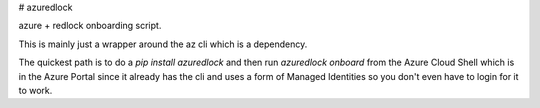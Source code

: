 # azuredlock

azure + redlock onboarding script.

This is mainly just a wrapper around the az cli which is a dependency.

The quickest path is to do a `pip install azuredlock` and then
run `azuredlock onboard` from the Azure Cloud Shell which is in the 
Azure Portal since it already has the cli and uses a form of 
Managed Identities so you don't even have to login for it to work.


